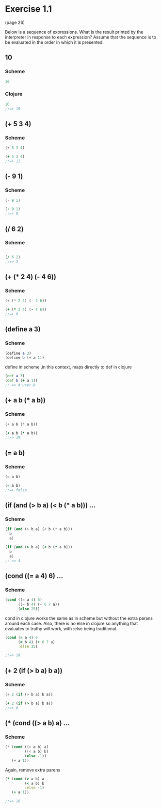* Exercise 1.1 

(page 26) 

Below is a sequence of expressions. What is the result
printed by the interpreter in response to each expression?  Assume
that the sequence is to be evaluated in the order in which it is
presented.


** 10
*** Scheme
#+BEGIN_SRC scheme
10
#+END_SRC
*** Clojure
#+BEGIN_SRC clojure
10
;;=> 10
#+END_SRC


** (+ 5 3 4)
*** Scheme
#+BEGIN_SRC scheme
(+ 5 3 4)
#+END_SRC
#+BEGIN_SRC clojure
(+ 5 3 4)
;;=> 12
#+END_SRC


** (- 9 1)
*** Scheme
#+BEGIN_SRC scheme
(- 9 1)
#+END_SRC
#+BEGIN_SRC clojure
(- 9 1)
;;=> 8
#+END_SRC

** (/ 6 2)
*** Scheme
#+BEGIN_SRC scheme

#+END_SRC

#+BEGIN_SRC clojure
(/ 6 2)
;;=> 3
#+END_SRC

** (+ (* 2 4) (- 4 6))
*** Scheme
#+BEGIN_SRC scheme
(+ (* 2 4) (- 4 6))
#+END_SRC

#+BEGIN_SRC clojure
(+ (* 2 4) (- 4 6))
;;=> 6
#+END_SRC

** (define a 3)
*** Scheme
#+BEGIN_SRC scheme
(define a 3)
(define b (+ a 1))
#+END_SRC

define in scheme ,in this context, maps directly to def in clojure

#+BEGIN_SRC clojure
(def a 3)
(def b (+ a 1))
;; => #'user.b
#+END_SRC

** (+ a b (* a b))
*** Scheme
#+BEGIN_SRC scheme
(+ a b (* a b))
#+END_SRC

#+BEGIN_SRC clojure
(+ a b (* a b))
;;=> 19
#+END_SRC

** (= a b)
*** Scheme
#+BEGIN_SRC scheme
(= a b)
#+END_SRC

#+BEGIN_SRC clojure
(= a b)
;;=> false
#+END_SRC

** (if (and (> b a) (< b (* a b))) ...
*** Scheme
#+BEGIN_SRC scheme
  (if (and (> b a) (< b (* a b)))
    b
    a)
#+END_SRC

#+BEGIN_SRC clojure
  (if (and (> b a) (< b (* a b)))
    b
    a)
  ;; => 4
#+END_SRC

** (cond ((= a 4) 6) ...
*** Scheme
#+BEGIN_SRC scheme
(cond ((= a 4) 6)
      ((= b 4) (+ 6 7 a))
      (else 25))
#+END_SRC

 cond in clojure works the same as in scheme but without the extra
 parans around each case.  Also, there is no else in clojure so
 anything that evaluates to truthy will work, with :else being
 traditional.

#+BEGIN_SRC clojure 
(cond (= a 4) 6
      (= b 4) (+ 6 7 a)
      :else 25)

;;=> 16
#+END_SRC

** (+ 2 (if (> b a) b a))
*** Scheme
#+BEGIN_SRC scheme
(+ 2 (if (> b a) b a))
#+END_SRC

#+BEGIN_SRC clojure
(+ 2 (if (> b a) b a))
;;=> 6
#+END_SRC

** (* (cond ((> a b) a) ...
*** Scheme
#+BEGIN_SRC scheme
(* (cond ((> a b) a)
         ((< a b) b)
         (else -1))
   (+ a 1))
#+END_SRC

Again, remove extra parens

#+BEGIN_SRC clojure
(* (cond (> a b) a
         (< a b) b
         :else -1)
   (+ a 1))

;;=> 16
#+END_SRC


